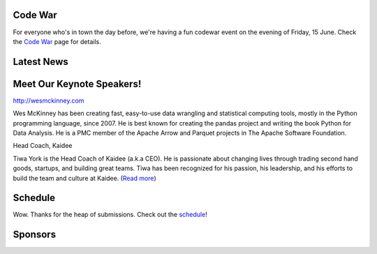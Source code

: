 .. title: PyCon Thailand 2018
.. slug: index
.. date: 2017-12-11 15:41:41 UTC+07:00
.. tags: 
.. category: 
.. link: 
.. description: 
.. type: text


.. container:: row jumbotron

   .. raw:: html

       <div class="col-sm">
          <img src="/pycon-logo.svg" alt="Pycon Thailand Logo">
       </div>
       <div class="col-sm"> </div>
       <div class="col-sm">
       <div class="container admonition admonition-pycon-thailand-2018 text-center"
       style="    background-color: rgba(255,255,255,0.55);">
           <h1 class="admonition-title"><a href="/">PyCon Thailand 2018</a></h1>
           <p>June 16 & June 17<br>
           Bangkok</p>
           <ul class="list-inline banner-social-buttons last">
               <li class="list-inline-item">
                   <a href="https://twitter.com/pyconthailand" class="btn btn-default btn-lg" target="_blank"><i class="fa fa-twitter fa-fw"></i></a>
               </li>
               <li class="list-inline-item">
                   <a href="https://www.facebook.com/pyconthailand/" class="btn btn-default btn-lg" target="_blank"><i class="fa fa-facebook fa-fw"></i></a>
               </li>
               <li class="list-inline-item">
                   <a href="https://www.meetup.com/ThaiPy-Bangkok-Python-Meetup/events/248920463/" class="btn btn-default btn-lg" target="_blank"><i class="fa fa-meetup fa-fw"></i></a>
               </li>
           </ul>
       </div>
       </div>
       <div class="col-sm"> </div>
      </div>


Code War
========

.. container:: row jumbotron

   .. class:: col-sm

      For everyone who's in town the day before, we're having a fun
      codewar event on the evening of Friday, 15 June. 
      Check the `Code War <../code-war>`_ page for details.



Latest News
===========

.. container:: row jumbotron

    .. post-list::
       :stop: 3


Meet Our Keynote Speakers!
==========================

.. container:: row jumbotron


    .. class:: img-circle img-responsive col-sm

              .. image:: /wes-2017-01-12-small.png
                     :alt: Wes McKinney (portrait)
                     :align: left
                     :width: 200px

    .. class:: col-sm

       .. raw:: html

            <h1>Wes McKinney: <em>Modern Open Source: Challenges and Opportunities</em></h1>

       http://wesmckinney.com

       Wes McKinney has been creating fast, easy-to-use data wrangling and
       statistical computing tools, mostly in the Python programming
       language, since 2007. He is best known for creating the pandas project
       and writing the book Python for Data Analysis.
       He is a PMC member of the Apache Arrow and Parquet projects in The
       Apache Software Foundation.


.. container:: row jumbotron

    .. class:: img-circle img-responsive col-sm

              .. image:: /tiwa-york.jpeg
                     :alt: Tiwa York (portrait)
                     :align: left
                     :width: 200px

    .. class:: col-sm

       .. raw:: html

            <h1>Tiwa York</h1>

       Head Coach, Kaidee

       Tiwa York is the Head Coach of Kaidee (a.k.a CEO). He is passionate about changing lives through trading second hand goods, startups, and building great teams. Tiwa has been recognized for his passion, his leadership, and his efforts to build the team and culture at Kaidee.  (`Read more <../keynotes#tiwa-york>`_)

Schedule
===============

.. container:: row jumbotron

  .. class:: col-sm

    Wow.
    Thanks for the heap of submissions. Check out the `schedule <../schedule>`_!


Sponsors
========

.. container:: row jumbotron clearfix

  .. container:: col-sm
     Visit the sponsorship page to download the prospectus and register your interest:

     .. raw:: html

          <a class="btn btn-primary btn-lg active" href="sponsorship">Register your interest</a>


